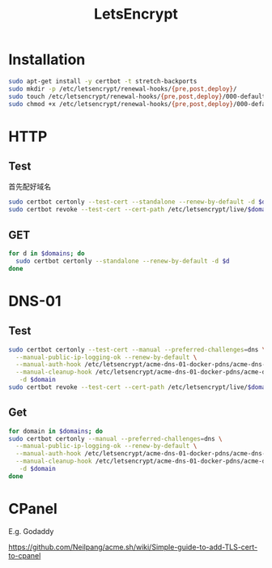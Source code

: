 #+TITLE: LetsEncrypt
#+WIKI: security network

* Installation

#+BEGIN_SRC bash
sudo apt-get install -y certbot -t stretch-backports
sudo mkdir -p /etc/letsencrypt/renewal-hooks/{pre,post,deploy}/
sudo touch /etc/letsencrypt/renewal-hooks/{pre,post,deploy}/000-default.sh
sudo chmod +x /etc/letsencrypt/renewal-hooks/{pre,post,deploy}/000-default.sh
#+END_SRC

* HTTP
** Test

首先配好域名

#+BEGIN_SRC bash
sudo certbot certonly --test-cert --standalone --renew-by-default -d $domain
sudo certbot revoke --test-cert --cert-path /etc/letsencrypt/live/$domain/fullchain.pem
#+END_SRC

** GET

#+BEGIN_SRC bash
for d in $domains; do
  sudo certbot certonly --standalone --renew-by-default -d $d
done
#+END_SRC

* DNS-01

** Test
#+BEGIN_SRC bash
sudo certbot certonly --test-cert --manual --preferred-challenges=dns \
  --manual-public-ip-logging-ok --renew-by-default \
  --manual-auth-hook /etc/letsencrypt/acme-dns-01-docker-pdns/acme-dns-01-docker-pdns-auth.sh \
  --manual-cleanup-hook /etc/letsencrypt/acme-dns-01-docker-pdns/acme-dns-01-docker-pdns-cleanup.sh \
   -d $domain
sudo certbot revoke --test-cert --cert-path /etc/letsencrypt/live/$domain/fullchain.pem
#+END_SRC


** Get
#+BEGIN_SRC bash
for domain in $domains; do
sudo certbot certonly --manual --preferred-challenges=dns \
  --manual-public-ip-logging-ok --renew-by-default \
  --manual-auth-hook /etc/letsencrypt/acme-dns-01-docker-pdns/acme-dns-01-docker-pdns-auth.sh \
  --manual-cleanup-hook /etc/letsencrypt/acme-dns-01-docker-pdns/acme-dns-01-docker-pdns-cleanup.sh \
   -d $domain
done
#+END_SRC

* CPanel

E.g. Godaddy

https://github.com/Neilpang/acme.sh/wiki/Simple-guide-to-add-TLS-cert-to-cpanel
